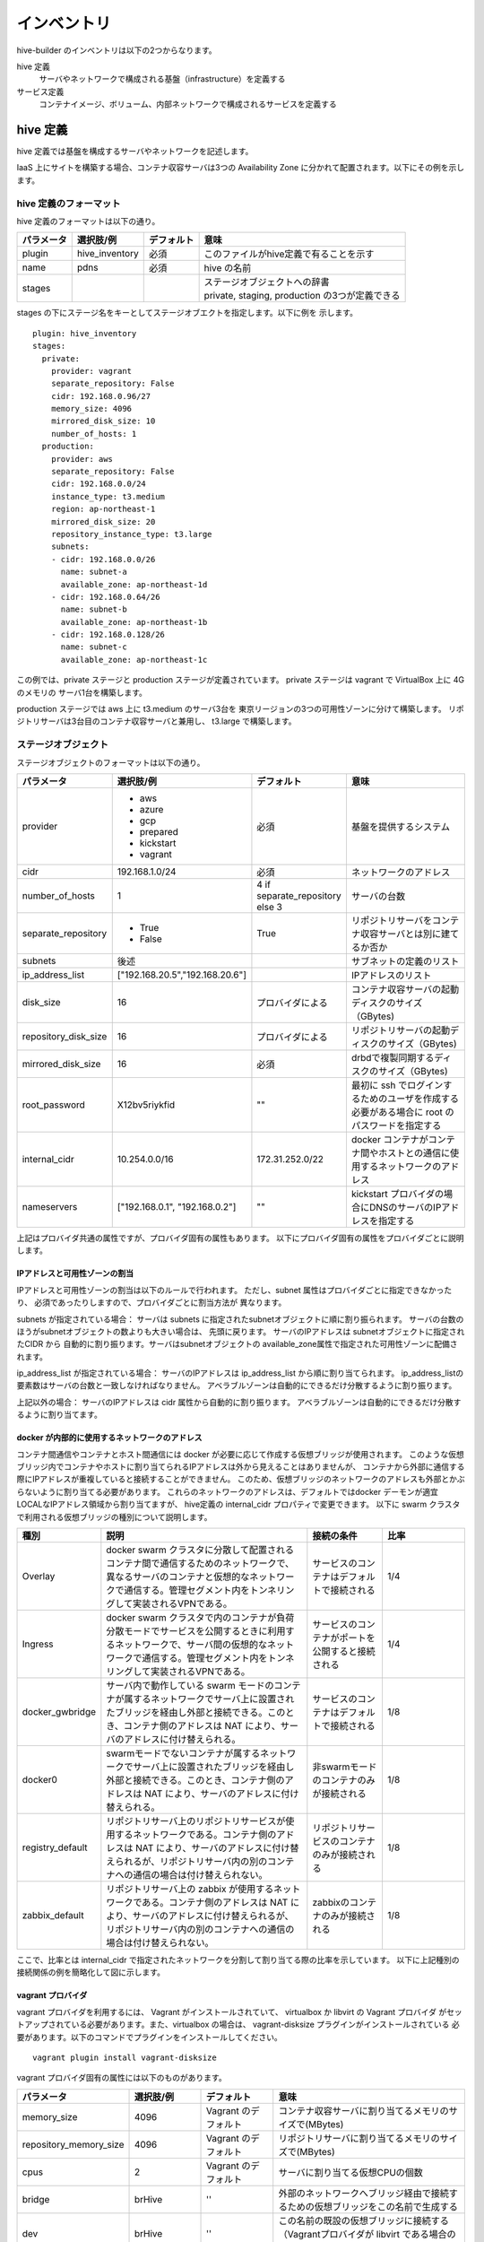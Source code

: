 ====================
インベントリ
====================
hive-builder のインベントリは以下の2つからなります。

hive 定義
  サーバやネットワークで構成される基盤（infrastructure）を定義する

サービス定義
  コンテナイメージ、ボリューム、内部ネットワークで構成されるサービスを定義する

.. _defineHive:

hive 定義
====================
hive 定義では基盤を構成するサーバやネットワークを記述します。

IaaS 上にサイトを構築する場合、コンテナ収容サーバは3つの Availability Zone
に分かれて配置されます。以下にその例を示します。

.. image:: imgs/infra.png
   :align: center


hive 定義のフォーマット
---------------------------
hive 定義のフォーマットは以下の通り。

============  ==============  ============  ================================================
パラメータ    選択肢/例       デフォルト    意味
============  ==============  ============  ================================================
plugin        hive_inventory  必須          このファイルがhive定義で有ることを示す
name          pdns            必須          hive の名前
stages        ..              ..            | ステージオブジェクトへの辞書
                                            | private, staging, production の3つが定義できる
============  ==============  ============  ================================================

stages の下にステージ名をキーとしてステージオブエクトを指定します。以下に例を
示します。

::

  plugin: hive_inventory
  stages:
    private:
      provider: vagrant
      separate_repository: False
      cidr: 192.168.0.96/27
      memory_size: 4096
      mirrored_disk_size: 10
      number_of_hosts: 1
    production:
      provider: aws
      separate_repository: False
      cidr: 192.168.0.0/24
      instance_type: t3.medium
      region: ap-northeast-1
      mirrored_disk_size: 20
      repository_instance_type: t3.large
      subnets:
      - cidr: 192.168.0.0/26
        name: subnet-a
        available_zone: ap-northeast-1d
      - cidr: 192.168.0.64/26
        name: subnet-b
        available_zone: ap-northeast-1b
      - cidr: 192.168.0.128/26
        name: subnet-c
        available_zone: ap-northeast-1c

この例では、private ステージと production ステージが定義されています。
private ステージは vagrant で VirtualBox 上に 4G のメモリの
サーバ1台を構築します。

production ステージでは aws 上に t3.medium のサーバ3台を
東京リージョンの3つの可用性ゾーンに分けて構築します。
リポジトリサーバは3台目のコンテナ収容サーバと兼用し、
t3.large で構築します。

ステージオブジェクト
-----------------------------
ステージオブジェクトのフォーマットは以下の通り。

..  list-table::
    :widths: 18 18 18 50
    :header-rows: 1

    * - パラメータ
      - 選択肢/例
      - デフォルト
      - 意味
    * - provider
      - - aws
        - azure
        - gcp
        - prepared
        - kickstart
        - vagrant
      - 必須
      - 基盤を提供するシステム
    * - cidr
      - 192.168.1.0/24
      - 必須
      - ネットワークのアドレス
    * - number_of_hosts
      - 1
      - 4 if separate_repository else 3
      - サーバの台数
    * - separate_repository
      - - True
        - False
      - True
      - リポジトリサーバをコンテナ収容サーバとは別に建てるか否か
    * - subnets
      - 後述
      -
      - サブネットの定義のリスト
    * - ip_address_list
      - ["192.168.20.5","192.168.20.6"]
      -
      - IPアドレスのリスト
    * - disk_size
      - 16
      - プロバイダによる
      - コンテナ収容サーバの起動ディスクのサイズ（GBytes)
    * - repository_disk_size
      - 16
      - プロバイダによる
      - リポジトリサーバの起動ディスクのサイズ（GBytes)
    * - mirrored_disk_size
      - 16
      - 必須
      - drbdで複製同期するディスクのサイズ（GBytes)
    * - root_password
      - X12bv5riykfid
      - ""
      - 最初に ssh でログインするためのユーザを作成する必要がある場合に root のパスワードを指定する
    * - internal_cidr
      - 10.254.0.0/16
      - 172.31.252.0/22
      - docker コンテナがコンテナ間やホストとの通信に使用するネットワークのアドレス
    * - nameservers
      - ["192.168.0.1", "192.168.0.2"]
      - ""
      - kickstart プロバイダの場合にDNSのサーバのIPアドレスを指定する


上記はプロバイダ共通の属性ですが、プロバイダ固有の属性もあります。
以下にプロバイダ固有の属性をプロバイダごとに説明します。

IPアドレスと可用性ゾーンの割当
^^^^^^^^^^^^^^^^^^^^^^^^^^^^^^^^^^^^
IPアドレスと可用性ゾーンの割当は以下のルールで行われます。
ただし、subnet 属性はプロバイダごとに指定できなかったり、
必須であったりしますので、プロバイダごとに割当方法が
異なります。

subnets が指定されている場合：
サーバは subnets に指定されたsubnetオブジェクトに順に割り振られます。
サーバの台数のほうがsubnetオブジェクトの数よりも大きい場合は、
先頭に戻ります。
サーバのIPアドレスは subnetオブジェクトに指定されたCIDR から
自動的に割り振ります。サーバはsubnetオブジェクトの
available_zone属性で指定された可用性ゾーンに配備されます。

ip_address_list が指定されている場合：
サーバのIPアドレスは ip_address_list から順に割り当てられます。
ip_address_listの要素数はサーバの台数と一致しなければなりません。
アベラブルゾーンは自動的にできるだけ分散するように割り振ります。

上記以外の場合：
サーバのIPアドレスは cidr 属性から自動的に割り振ります。
アベラブルゾーンは自動的にできるだけ分散するように割り当てます。

docker が内部的に使用するネットワークのアドレス
^^^^^^^^^^^^^^^^^^^^^^^^^^^^^^^^^^^^^^^^^^^^^^^^
コンテナ間通信やコンテナとホスト間通信には docker が必要に応じて作成する仮想ブリッジが使用されます。
このような仮想ブリッジ内でコンテナやホストに割り当てられるIPアドレスは外から見えることはありませんが、
コンテナから外部に通信する際にIPアドレスが重複していると接続することができません。
このため、仮想ブリッジのネットワークのアドレスも外部とかぶらないように割り当てる必要があります。
これらのネットワークのアドレスは、デフォルトではdocker デーモンが適宜 LOCALなIPアドレス領域から割り当てますが、
hive定義の internal_cidr プロパティで変更できます。
以下に swarm クラスタで利用される仮想ブリッジの種別について説明します。

..  list-table::
    :widths: 18 50 18 20
    :header-rows: 1

    * - 種別
      - 説明
      - 接続の条件
      - 比率
    * - Overlay
      - docker swarm クラスタに分散して配置されるコンテナ間で通信するためのネットワークで、異なるサーバのコンテナと仮想的なネットワークで通信する。管理セグメント内をトンネリングして実装されるVPNである。
      - サービスのコンテナはデフォルトで接続される
      - 1/4
    * - Ingress
      - docker swarm クラスタで内のコンテナが負荷分散モードでサービスを公開するときに利用するネットワークで、サーバ間の仮想的なネットワークで通信する。管理セグメント内をトンネリングして実装されるVPNである。
      - サービスのコンテナがポートを公開すると接続される
      - 1/4
    * - docker_gwbridge
      - サーバ内で動作している swarm モードのコンテナが属するネットワークでサーバ上に設置されたブリッジを経由し外部と接続できる。このとき、コンテナ側のアドレスは NAT により、サーバのアドレスに付け替えられる。
      - サービスのコンテナはデフォルトで接続される
      - 1/8
    * - docker0
      - swarmモードでないコンテナが属するネットワークでサーバ上に設置されたブリッジを経由し外部と接続できる。このとき、コンテナ側のアドレスは NAT により、サーバのアドレスに付け替えられる。
      - 非swarmモードのコンテナのみが接続される
      - 1/8
    * - registry_default
      - リポジトリサーバ上のリポジトリサービスが使用するネットワークである。コンテナ側のアドレスは NAT により、サーバのアドレスに付け替えられるが、リポジトリサーバ内の別のコンテナへの通信の場合は付け替えられない。
      - リポジトリサービスのコンテナのみが接続される
      - 1/8
    * - zabbix_default
      - リポジトリサーバ上の zabbix が使用するネットワークである。コンテナ側のアドレスは NAT により、サーバのアドレスに付け替えられるが、リポジトリサーバ内の別のコンテナへの通信の場合は付け替えられない。
      - zabbixのコンテナのみが接続される
      - 1/8

ここで、比率とは internal_cidr で指定されたネットワークを分割して割り当てる際の比率を示しています。
以下に上記種別の接続関係の例を簡略化して図に示します。

.. image:: imgs/docker_network.png
   :align: center


vagrant プロバイダ
^^^^^^^^^^^^^^^^^^^
vagrant プロバイダを利用するには、 Vagrant がインストールされていて、 virtualbox か libvirt の Vagrant プロバイダ
がセットアップされている必要があります。また、virtualbox の場合は、 vagrant-disksize プラグインがインストールされている
必要があります。以下のコマンドでプラグインをインストールしてください。

::

  vagrant plugin install vagrant-disksize


vagrant プロバイダ固有の属性には以下のものがあります。

..  list-table::
    :widths: 18 18 18 50
    :header-rows: 1

    * - パラメータ
      - 選択肢/例
      - デフォルト
      - 意味
    * - memory_size
      - 4096
      - Vagrant のデフォルト
      - コンテナ収容サーバに割り当てるメモリのサイズで(MBytes)
    * - repository_memory_size
      - 4096
      - Vagrant のデフォルト
      - リポジトリサーバに割り当てるメモリのサイズで(MBytes)
    * - cpus
      - 2
      - Vagrant のデフォルト
      - サーバに割り当てる仮想CPUの個数
    * - bridge
      - brHive
      - ''
      - 外部のネットワークへブリッジ経由で接続するための仮想ブリッジをこの名前で生成する
    * - dev
      - brHive
      - ''
      - この名前の既設の仮想ブリッジに接続する（Vagrantプロバイダが libvirt である場合のみ利用できる）

- disk_size, repository_disk_size を省略した場合、Vagrant のデフォルトのサイズになります。
- subnets 属性は指定できません
- bridge, dev のどちらも指定しない場合、ホストオンリーネットワークに接続されます。



aws プロバイダ
^^^^^^^^^^^^^^^^^^^
aws プロバイダ固有の属性には以下のものがあります。

..  list-table::
    :widths: 18 18 18 50
    :header-rows: 1

    * - パラメータ
      - 選択肢/例
      - デフォルト
      - 意味
    * - instance_type
      - t3.medium
      - 必須
      - コンテナ収容サーバのインスタンスタイプ
    * - repository_instance_type
      - t3.medium
      - 必須
      - リポジトリサーバのインスタンスタイプ
    * - region
      - ap-northeast-1
      - 必須
      - 構築先のリージョン

aws プロバイダを使用する場合は、以下のコマンドで hive の環境に AWS EC2 API の鍵を設定する必要があります。

::

  hive set aws_access_key_id アクセスキーID
  hive set aws_secret_access_key アクセスキー

gcp プロバイダ
^^^^^^^^^^^^^^^^^^^^^
gcp プロバイダ固有の属性には以下のものがあります。

..  list-table::
    :widths: 18 18 18 50
    :header-rows: 1

    * - パラメータ
      - 選択肢/例
      - デフォルト
      - 意味
    * - instance_type
      - n1-standard-2
      - 必須
      - コンテナ収容サーバのインスタンスタイプ
    * - repository_instance_type
      - n1-standard-2
      - 必須
      - リポジトリサーバのインスタンスタイプ
    * - region
      - asia-northeast2
      - 必須
      - 構築先のリージョン

gcp プロバイダを使用する場合は、プロジェクトのルートディレクトリに gcp_credential.json という
名前でサービスアカウントキーを保持するファイルを置く必要があります。
サービスアカウントキーについては、
https://cloud.google.com/iam/docs/creating-managing-service-account-keys?hl=ja
を参照してください。
鍵の形式でJSONを選択して、プロジェクトのルートディレクトリに gcp_credential.json という名前で保存してください。

azure プロバイダ
^^^^^^^^^^^^^^^^^^^^^
azure プロバイダ固有の属性には以下のものがあります。

..  list-table::
    :widths: 18 18 18 50
    :header-rows: 1

    * - パラメータ
      - 選択肢/例
      - デフォルト
      - 意味
    * - instance_type
      - n1-standard-2
      - 必須
      - コンテナ収容サーバのインスタンスタイプ
    * - repository_instance_type
      - n1-standard-2
      - 必須
      - リポジトリサーバのインスタンスタイプ
    * - region
      - asia-northeast2
      - 必須
      - リソースグループのロケーション

azure プロバイダを使用する場合は、 Azure AD アプリケーションを作成し、
仮想マシーンやネットワークの課金先のサブスクリプションに
サービスプリンシパルとしてアプリケーションを設定（ロールを割り当てる）していただく必要があります。
Azure ポータルで作成する場合は、Azure のオフィシャルサイト
`方法:リソースにアクセスできる Azure AD アプリケーションとサービスプリンシパルをポータルで作成する
<https://docs.microsoft.com/ja-jp/azure/active-directory/develop/howto-create-service-principal-portal>`_
を参照してください。

作成後、以下のコマンドで、そのクレデンシャルを認証情報として hive 変数に設定してください。

::

    hive set azure_client_id ...
    hive set azure_secret ...
    hive set azure_subscription_id ...
    hive set azure_tenant ...

azure_subscription_id にはポータルの「サブスクリプション」サービスで、表示されるサブスクリプションIDを設定してください。
azure_client_id には、ポータルの「Azure Active Directory」サービスの「アプリの登録」からアプリケーションを選択したときに表示される「アプリケーション（クライアントID）」の値を設定してください。
azure_tenant には、ポータルの「Azure Active Directory」サービスの「アプリの登録」からアプリケーションを選択したときに表示される「ディレクトリ（テナント）」の値を設定してください。
azure_secret には、アプリケーション上に作成したシークレットの値を設定してください。シークレットの値は作成時にしか表示されないため、値が不明の場合はシークレットを作り直してください。

region 属性にはAzure Location をコードで指定してください。
有効な値のリストは `Azure Cloud Shell <https://shell.azure.com/>`_ 上で以下のコマンドを実行して取得することができます。

::

    Get-AzureRmLocation |Format-Table

instance_type 属性、repository_instance_type には VM のサイズをコードで指定してください。
有効な値のリストは `Azure Cloud Shell <https://shell.azure.com/>`_ 上で以下のコマンドを実行して取得することができます。

::

    Get-AzureRmVMSize -Location region属性の値

kickstart プロバイダ
^^^^^^^^^^^^^^^^^^^^^
kickstart プロバイダは OS のインストール媒体を生成します。
インストール媒体は、USBメモリ、DVD、isoイメージファイルに出力できます。
VirtualBox や iDRAC で OS を最初からインストールする際に
このインストール媒体をセカンダリの光学ドライブとしてマウントして利用できます。

kickstart プロバイダを利用するには motherマシンは linux でなければなりません。
また、現在のバージョンではサーバは UEFI ブート可能なものである必要があります。

kickstart プロバイダを利用する場合は、ステージオブジェクトに kickstart_config 属性に
サーバのインストールパラメータを指定してください。 kickstart_config 属性には
以下の属性が指定できます。

..  list-table::
    :widths: 18 18 18 50
    :header-rows: 1

    * - パラメータ
      - 選択肢/例
      - デフォルト
      - 意味
    * - iso_src
      - /var/lib/isos/CentOS-7-x86_64-Minimal-2003.iso
      - 必須
      - 元となるOSのインストール媒体（媒体が挿されているデバイス名かISOイメージのファイル名）
    * - iso_dest
      -  /dev/sda
      - 必須
      - インストール媒体の出力先（媒体が挿されているデバイス名かISOイメージのファイル名）
    * - media_usb
      - - True
        - False
      - False
      - インストール媒体がUSBであるかいなか
    * - networks
      - 未執筆
      - 必須
      - ネットワーク定義オブジェクトのリスト


以下にkickstart_configの例を示します。

::

    kickstart_config:
      iso_src: /var/lib/isos/CentOS-7-x86_64-Minimal-2003.iso
      iso_dest: /dev/sda
      media_usb: True
      networks:
      - interface: bond0
        bonding_interfaces:
        - eth0
        - eth1
        ips:
        - 192.168.200.20
        - 192.168.200.21
        - 192.168.200.22
        netmask: 255.255.255.0
      - interface: bond0
        vlanid: 2
      - interface: bond0
        vlanid: 4
      - interface: bond0
        vlanid: 1000
      - interface: bond0
        vlanid: 1001
      - interface: bond0
        vlanid: 1002
        ips:
        - 192.168.203.20
        - 192.168.203.21
        - 192.168.203.22
        netmask: 255.255.255.0
        gateway: 192.168.203.1
        nameservers:
        - 192.168.203.1
      - interface: bond0
        vlanid: 1003
      - interface: bond0
        vlanid: 1004

prepared プロバイダ
^^^^^^^^^^^^^^^^^^^
prepared プロバイダは OS がインストール済みのホストが
事前に用意されている場合に使用します。
以下に prepared プロバイダの hive 定義の例を示します。

::

  staging:
    provider: prepared
    separate_repository: False
    cidr: 192.168.0.96/27
    ip_address_list:
    - 192.168.0.98
    - 192.168.0.99
    - 192.168.0.100
    root_password: mzYY3qjdvBiD

root_password が指定された場合は、build-infra フェーズは
鍵認証ではなく root ユーザでパスワードでログインして実行されます。
mother 環境が CentOS の場合、 root_password を使用して build-infra を実行するためには、 sshpass パッケージが必要ですので、以下を実行して事前にインストールしておいてください。

::

  yum install sshpass


build-infra フェーズで ssh 鍵を生成し、 hive_admin で指定された
ユーザを作成して、 authorized_keys を設定します。


複製同期用デバイスの割当
^^^^^^^^^^^^^^^^^^^^^^^^^^
hiveでは、デフォルトで複製同期用のデバイスを使用し、そのデバイスに drbd の複製同期ディスクを割り当てます。
各プロバイダは自動的に mirrored_disk_size で指定された大きさで複製同期用デバイスを作成しますが、prepared プロバイダの場合は、事前に複製同期用のデバイスを割り当てて、ホストのデバイスとして見えている必要があります。
複製同期用のデバイスは以下のうちのいずれかの名前である必要があります。

- /dev/sdc
- /dev/sdb
- /dev/vdc
- /dev/vdb
- /dev/xvdb
- /dev/nvme1n1
- /dev/sda

また、場合によって、複製同期用デバイスを持たないホストを作成したい場合もあります。その場合、ホストの hive_no_mirrored_device 変数に True を設定することで、当該ホストの複製同期用デバイスが無いものとして扱われます。
たとえば、inventory/host_vars/hive2.pdns.yml に以下のように指定すると hive2.pdns には複製同期用のデバイスは無いものとして扱われます。

::

    hive_no_mirrored_device: True

この変数に True を指定した場合、以下の仕様となります。

- 各プロバイダで複製同期用のディスクを作成しません
- setup-hosts フェーズの drbd のインストール時の複製同期用のディスクの初期化処理をスキップします
- build-volumes フェーズで drbd リソースを作成する際、当該ホスト上では diskless として設定します。

.. 台数をへらす方法：リポジトリサーバの分割、1台だけで動作

サービス定義
====================
サービス定義には、サービスをどのように構築するかが書かれます。以下の属性を記述できます。

..  list-table::
    :widths: 18 18 18 50
    :header-rows: 1

    * - パラメータ
      - 選択肢/例
      - デフォルト
      - 意味
    * - available_on
      - ["production"]
      - ["production", "staging", "private"]
      - サービスが有効になるステージ
    * - backup_scripts
      - 後述
      - []
      - バックアップ、リストア、夜間バッチのスクリプト（詳細後述）
    * - command
      - ["--api=yes", "--api-key={{db_password}}"]
      - イメージの command の値
      - サービス実行時にentrypoint に与えられる引数（entrypoint が [] の場合、1個めが実行コマンドとなる）
    * - dns
      - "192.168.1.2"
      - ""
      - サービス内で使用するDNSサーバのアドレス（docker service create の --dns オプションと等価）
    * - endpoint_mode
      - - VIP
        - DNSRR
      - VIP
      - エンドポイント・モード（docker service create の --endpoint-mode オプションと等価）
    * - entrypoint
      - ["/docker-entrypoint.sh"]
      - イメージの entorypoint の値
      - サービスの起動時に実行されるコマンド
    * - environment
      - {"MYSQL_PASSWORD": "{{db_password}}, "MYSQL_HOST": "pdnsdb"}
      - {}
      - サービス実行時にプロセスに付与される環境変数（docker service create の --env オプションと等価）
    * - hosts
      - {"test.example.com": "192.168.1.2"}
      - {}
      - サービス内の /etc/hosts ファイルに追加するホスト名をキーとしたIPアドレスの辞書（docker service create の --hosts オプションと等価）
    * - image
      - 後述
      - []
      - サービスのもととなるコンテナイメージの取得方法（詳細後述）
    * - initialize_roles
      - ["python-aptk", "powerdns"]
      - []
      - サービスのイメージのビルド時に適用される role 名のリスト
    * - labels
      - {"published_fqdn": "pdnsadmin.pdns.procube-demo.jp"}
      - {}
      - サービスに付与されるラベル（ラベル名と値の dict を指定する。値に文字列以外のものを指定すると JSON 文字列化されるが、 constraint などで使用する場合には文字列としてしか参照できないので注意を要する）
    * - logging
      - {"driver": "journald", "options": {"tag": "powerdns"}}
      - {"driver": "fluentd", "options": {"fluentd-address": リポジトリサーバ:24224}}
      - サービスのログ出力方法（docker service create の --log-driver("driver"に指定), --log-opt（"options"に指定） オプションと等価）
    * - mode
      - - replicated
        - global
      - replicated
      - サービス・モード（docker service create の --mode オプションと等価）
    * - placement
      - {"constraints": "node.hostname!=hive2"}
      - {}
      - サービスの配置に関するルールを constraints 属性、 preferences 属性で指定する（docker service create の --constraint （"constraints"に指定）, placement-pref（"preferences"に指定） オプションと等価）
    * - ports
      - "80:8080"
      - []
      - サービス実行時に外部に公開するポート（詳細後述）
    * - replicas
      - 3
      - -1
      - | サービスでインスタンス化されたコンテナの複製数。mode 属性が replicated である場合にのみ有効です。（docker service create の --replicas オプションと等価）
        | ・1に設定され、サービスが存在しない場合、複製数は1に設定されます。
        | ・1に設定され、サービスが存在する場合、複製数は変更されません。
    * - restart_config
      - {"restart_config": {"condition": "on-failure", "delay": "5s", "max_attempts": 3, "window": "120s"}}
      - []
      - 再起動に関する設定（docker service create の --restart-condition("condition", "max_attempts"に指定) --restart-window("window"に指定) --restart-delay（"delay"に指定）オプションと等価）
    * - standalone
      - - True
        - False
      - False
      - サービスをスタンドアローン型として実行するか否か（詳細後述）
    * - user
      - admin
      - イメージの user の値
      - サービスを実行するプロセスのユーザID（docker service create の --user オプションと等価）
    * - volumes
      - 後述
      - []
      - サービス実行時にコンテナにマウントするボリューム（詳細後述）
    * - working_dir
      - /opt/wildfly
      - 省略
      - コンテナのプロセスの working diretory（docker service create の --workdir オプションと等価）

volumes 属性
-----------------------------

volumes 属性には、そのサービスが利用するボリュームの内容を記述できます。
また、 必要に応じて build-volumes フェーズでボリュームを作成することができます。
以下の属性を持つボリュームオブジェクトのリストを指定してください。

..  list-table::
    :widths: 18 18 18 50
    :header-rows: 1

    * - パラメータ
      - 選択肢/例
      - デフォルト
      - 意味
    * - target
      - /var/lib/mysql
      - 必須
      - コンテナ上のマウントポイント
    * - type
      - volume
      - bind
      - マウントタイプ（drbdの場合は volume を指定、ホストのディレクトリをマウントする場合は bind を指定）
    * - readonly
      - - True
        - False
      - False
      - ボリュームを読み取り専用でマウントするか否か
    * - driver
      - local
      - local
      - ボリュームを作成する際のドライバ（drbd属性と同時に指定することはできません）
    * - driver_opts
      - {device: "/dev/sda2"}
      - {}
      - ボリュームを作成する際のドライバのオプション（drbd属性と同時に指定することはできません）
    * - drbd
      - {fstype: "xfs", size: "500M"}
      - omit
      - drbd のボリュームを作成する場合の作成内容（driver 属性と同時に指定することはできません）

drbd 属性、driver属性のいずれかを指定すると対応するボリュームが build-volume フェーズで
作成されます。

drbd属性
^^^^^^^^^
hive環境ではdocker swarm の機能により、コンテナがサーバ間を移動するため、
ボリュームは原則として drbd によりすべてのコンテナ収容サーバ間で複製同期
しておく必要があります。このためには、volume 属性に drbd 属性を指定してください。
drbd 属性はオブジェクトであり、以下の属性を指定できます。

..  list-table::
    :widths: 18 18 18 50
    :header-rows: 1

    * - パラメータ
      - 選択肢/例
      - デフォルト
      - 意味
    * - fstype
      - - xfs
        - ext4
      - 必須
      - ファイルシステムのタイプを指定
    * - size
      - 100M
      - 必須
      - ボリュームのサイズを100M, 20G などのように単位を付与した文字列で指定
    * - diskless
      - ['s-hive1.pdns', 'hive1.pdns']
      - []
      - このボリュームを diskless  とするサーバのリスト

fstype について、小さいボリュームに xfs を指定すると、領域のムダが大きく、また、フォーマットで
エラーになる場合があります。100M 以下のボリュームについては ext4 が推奨されます。
大きいボリュームでは xfs が推奨されます。
xfs でフォーマットすると、ボリュームの初期データは docker のコンテナに
マウントする際にディレクトリが空っぽであることを契機としてマウント前の
データがコピーされます。ext4 でフォーマットすると lost+found ディレクトリが
存在するため、空っぽであると認識されずこの機能は動作しませんので、注意が必要です。



image属性
-----------------------------

image 属性には、そのサービスを構成する docker コンテナのイメージの取得方法を記載してください。
image 属性には、以下のいずれかを設定できます。
- タグ指定（文字列が指定された場合）
- ビルド方法指定（オブジェクトが指定された場合）

タグ指定
^^^^^^^^^^^^^^^^^^^
image 属性に文字列を指定すると、それはイメージのタグとみなされます。
サービスの起動時には、 docker pull により、タグに対応するイメージを
ダウンロードします。

ビルド方法指定
^^^^^^^^^^^^^^^^^^^
image 属性にオブジェクトを指定すると、イメージのビルド方法の指定とみなされます。
この場合、その内容に従って、 build-images フェーズでコンテナ
イメージがビルドされ、リポジトリサーバのプライベートリポジトリに push されます。
ビルド方法指定には以下の属性が指定できます。


..  list-table::
    :widths: 18 18 18 50
    :header-rows: 1

    * - パラメータ
      - 選択肢/例
      - デフォルト
      - 意味
    * - from
      - mariadb:10.4
      - 必須
      - ビルドのもととなるイメージのタグ
    * - roles
      - ['python-aptk', 'powerdns']
      - 必須
      - ビルド時に適用する role のリスト（対応する role が roles ディレクトリ配下に定義されていなければならない）
    * - standalone
      - - True
        - False
      - False
      - ビルド時にスタンドアローン型としてビルドするか否か
    * - env
      - {"HTTPD_USER": "admin"}
      - {}
      - イメージの設定：ビルドで追加される環境変数
    * - stop_signal
      - "2"
      - "15"
      - イメージの設定：コンテナを終了させる場合にルートプロセスに送られるシグナルの番号
    * - user
      - admin
      - root
      - イメージの設定：コンテナでルートプロセスを起動する際のユーザID
    * - working_dir
      - /home/admin
      - /
      - イメージの設定：コンテナでルートプロセスを起動する際の作業ディレクトリ
    * - entrypoint
      - /docker_entrypoint.sh
      - "[]"
      - イメージの設定：コンテナの entrypoint
    * - command
      - ["--api-port","5000"]
      - "[]"
      - イメージの設定：コンテナのデフォルト command
    * - privileged
      - - True
        - False
      - False
      - イメージの設定：コンテナのプロセスに特権を与えるか否か
    * - pull_on
      - ["production"]
      - 省略可能
      - 指定されたステージではイメージのビルドを行わず、 pull_from に指定されたイメージを使用する
    * - pull_from
      - procube/certbot
      - 省略可能
      - pull_on に指定されたステージでサービスを deploy する際のイメージのタグ。イメージはタグのリポジトリからダウンロードされる。

ビルトインrole
^^^^^^^^^^^^^^^^^^^
python-aptk はビルトイン role であり、イメージのビルド時に role 定義を行わずに使用できます。
build-images フェーズでは、 ansible で中身を構築するため、
ビルド用に起動したコンテナに python がインストールされていなければなりません。
しかし、 ubuntu や alpine をベースとしたイメージには python がインストールされていないものが
多々あります。このような場合、ビルドの最初の roleとして python-aptk を指定してください。
python-aptk には以下のようにタスクが定義されており、ubuntu や alpine をベースとした
コンテナに python をインストールできます。

::

    - name: install python
      raw: if [ -x /usr/bin/apt-get ]; then (apt-get update && apt-get -y install python3); else (apk update && apk add python3); fi
      changed_when: False




プライベートリポジトリ上のタグとイメージの共有
^^^^^^^^^^^^^^^^^^^^^^^^^^^^^^^^^^^^^^^^^^^^^^^
build-images でビルドされたイメージはプライベートリポジトリに push
されます。このときのタグは、以下のようになります。

リポジトリサーバ名:5000/image_サービス名

例：separate_repository=True の production ステージの powerdns サービスのイメージの場合

::

    hive3.pdns:5000/image_powerdns


build-images でビルドするイメージを複数のサービスで共有するためには、
最初のサービス定義で image 属性にオブジェクトを指定してビルドし、
二個目以降のサービスではimage 属性にプライベートリポジトリ上のタグを
指定してイメージを参照する必要があります。

外部リポジトリを経由したイメージのリリース
^^^^^^^^^^^^^^^^^^^^^^^^^^^^^^^^^^^^^^^^^^^^^^^
staging ステージの build-images でビルドされたイメージを外部リポジトリに push し、これをproduction ステージから参照するように設定できます。
例えば、imgage オブジェクトで以下のように指定すると、production ステージでは、 build-images でのビルドを skip し、代わりに外部リポジトリからイメージをダウンロードします。

::

      pull_on:
        - production
      pull_from: procube/pdnsadmin_test


staging ステージでテストし、イメージをリリースできる状態になったら、外部リポジトリに push します。
例えば、pdnsadmin サービスのイメージを procube/pdnsadmin_test にリリースする場合、以下のコマンドを実行します。

::

    $ docker tag s-hive2.pdns:5000/image_pdnsadmin:latest procube/pdnsadmin_test:latest
    $ docker push  procube/pdnsadmin_test:latest

この後、production ステージで pdnsadmin サービスをデプロイすると、外部リポジトリからイメージがダウンロードされます。

standalone属性
-----------------------------
docker のコンテナはスタンドアローン型とマイクロサービス型の2種類に分類することができます。

=================== =================================================================================
型                  説明
=================== =================================================================================
スタンドアローン型  - centos:7 などスーパバイザ機能を持った OS のイメージをベースとして構築する
                    - 実行時には /sbin/init を起動する
                    - systemd により内部のプロセスが管理される
マイクロサービス型  - dockerhub のオフィシャルイメージをベースとして構築する
                    - ベースの OS はUbuntuやalpineなどの軽量 OS を採用する
                    - 実行時にはサービスを提供するプロセス1個を起動する
=================== =================================================================================

コンテナがスタンドアローン型である場合、standalone 属性にTrue を指定してください。
スタンドアローン型かマイクロサービス型かで、イメージのビルド時の entrypoint の値とデフォルトボリュームの値が異なります。

ビルド時の entrypoint の値
^^^^^^^^^^^^^^^^^^^^^^^^^^^^^^^^^^^^^^^^^^^^^^
build-images フェーズでスタンドアローン型のコンテナをビルドする場合（standalone属性が True で image 属性にビルド方法が指定されている場合）は、
from に指定されたイメージのデフォルトのentrypoint, command でコンテナを起動します。
これにより、ルートプロセスとして /sbin/init が起動され、ビルドが終了してシャットダウンされるまで仮想マシンとして動作し、
ansible でコンテナにプロビジョニングすることができます。

build-images フェーズでマイクロサービス型のコンテナをビルドする場合（standalone属性が False で image 属性にビルド方法が指定されている場合）は、
ルートプロセスとして、以下のような sleep をし続ける1行のシェルスクリプトが起動されます。

::

     /bin/sh -c 'trap "kill %1" int;sleep 2400 &wait'

このコマンドでルートプロセスが 40分間sleepするため、その間に ansible でコンテナにプロビジョニングできます。
ビルドが終了すると、ルートプロセスに INT シグナルが送られ、コンテナは停止します。

デフォルトボリュームの値
^^^^^^^^^^^^^^^^^^^^^^^^^^^^^^^^^^^^^^^^^^^^^^
サービスがスタンドアローン型である場合、以下のボリュームが volumes に暗黙的に追加されます。

::

    - source: '/sys/fs/cgroup'
      target: /sys/fs/cgroup
      readonly: True
    - source: ''
      target: /run
      type: tmpfs
    - source: ''
      target: /tmp
      type: tmpfs

ports 属性
-----------------------------
ports 属性にはポート定義のリストを指定できます。ポート定義の属性は以下のとおりです。

..  list-table::
    :widths: 18 18 18 50
    :header-rows: 1

    * - Option
      - Short syntax
      - Long syntax
      - Description
    * - published_port and target_port
      - "8080:80"
      - {published_port:8080, target_port: 80}
      - The target port within the container and the port to map it to on the nodes, using the routing mesh (ingress) or host-level networking. More options are available, later in this table. The key-value syntax is preferred, because it is somewhat self-documenting.
    * - mode
      - Not possible to set using short syntax.
      - {published_port:8080, target_port: 80, mode: "host"}
      - The mode to use for binding the port, either ingress or host. Defaults to ingress to use the routing mesh.
    * - protocol
      - "8080:80/tcp"
      - {published_port: 8080, target_port: 80, protocol: "tcp"}
      - The protocol to use, tcp , udp, or sctp. Defaults to tcp. To bind a port for both protocols, specify the -p or --publish flag twice.

また、サービス定義では published_port を省略できます。Short Syntax で "80" のように1個のポート番号を記載した場合や、Long Syntax で published_port 属性を
省略した場合は、hive-builder が自動的に 61001 から順にポート番号を割り当てます。
これらはサービスのホスト変数で調べることができます。たとえば、外からそのポートに接続するためにポート番号を調べる場合、initialize-services から起動される
role で以下のように参照することができます。

::

    pdns_port: "{{ hostvars['powerdns'].hive_ports | selectattr('target_port', 'eq', 8081) | map(attribute='published_port') | first }}"

(サービス定義のbackup_scripts, volumes 属性の詳細については未執筆)